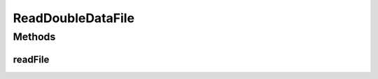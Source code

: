.. java:import:: org.uma.jmetal.util JMetalException

.. java:import:: java.util ArrayList

.. java:import:: java.util List

.. java:import:: java.util StringTokenizer

ReadDoubleDataFile
==================

.. java:package:: org.uma.jmetal.util.fileinput.util
   :noindex:

.. java:type:: public class ReadDoubleDataFile

   Utiliy class that reads a file containing a double value per line and returns an array with all of them.

   :author: Antonio J. Nebro

Methods
-------
readFile
^^^^^^^^

.. java:method:: public double[] readFile(String fileName) throws FileNotFoundException
   :outertype: ReadDoubleDataFile

